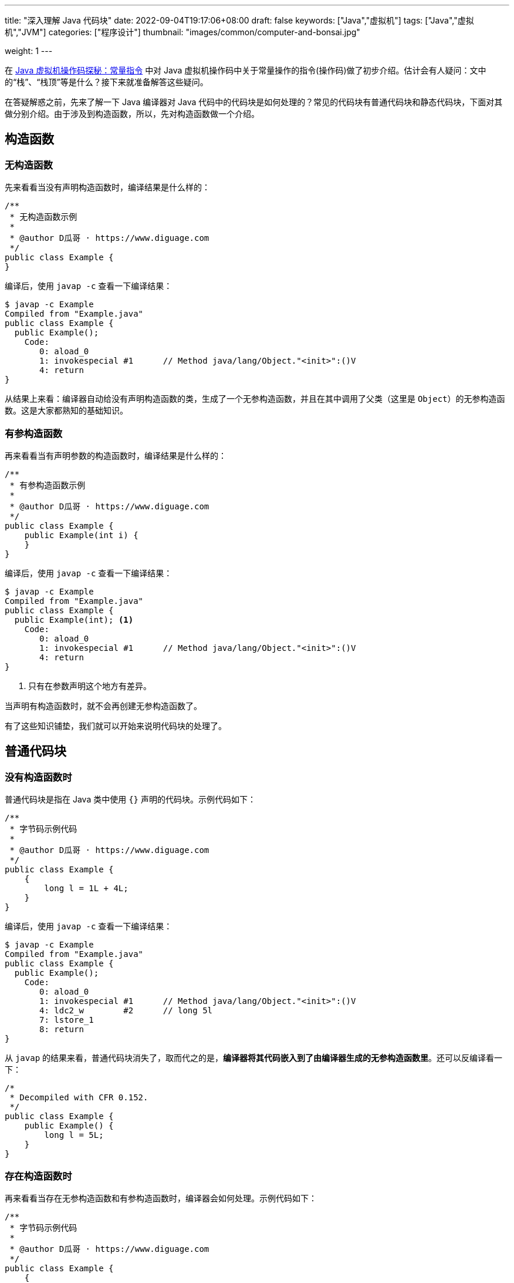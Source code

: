 ---
title: "深入理解 Java 代码块"
date: 2022-09-04T19:17:06+08:00
draft: false
keywords: ["Java","虚拟机"]
tags: ["Java","虚拟机","JVM"]
categories: ["程序设计"]
thumbnail: "images/common/computer-and-bonsai.jpg"

weight: 1
---


在 https://www.diguage.com/post/jvm-bytecode-constant/[Java 虚拟机操作码探秘：常量指令^] 中对 Java 虚拟机操作码中关于常量操作的指令(操作码)做了初步介绍。估计会有人疑问：文中的“栈”、“栈顶”等是什么？接下来就准备解答这些疑问。

在答疑解惑之前，先来了解一下 Java 编译器对 Java 代码中的代码块是如何处理的？常见的代码块有普通代码块和静态代码块，下面对其做分别介绍。由于涉及到构造函数，所以，先对构造函数做一个介绍。

== 构造函数

[#no-constructor]
=== 无构造函数

先来看看当没有声明构造函数时，编译结果是什么样的：

[source%nowrap,java,{source_attr}]
----
/**
 * 无构造函数示例
 *
 * @author D瓜哥 · https://www.diguage.com
 */
public class Example {
}
----

编译后，使用 `javap -c` 查看一下编译结果：

[source%nowrap,bash,{source_attr}]
----
$ javap -c Example
Compiled from "Example.java"
public class Example {
  public Example();
    Code:
       0: aload_0
       1: invokespecial #1      // Method java/lang/Object."<init>":()V
       4: return
}
----

从结果上来看：编译器自动给没有声明构造函数的类，生成了一个无参构造函数，并且在其中调用了父类（这里是 `Object`）的无参构造函数。这是大家都熟知的基础知识。

=== 有参构造函数

再来看看当有声明参数的构造函数时，编译结果是什么样的：

[source%nowrap,java,{source_attr}]
----
/**
 * 有参构造函数示例
 *
 * @author D瓜哥 · https://www.diguage.com
 */
public class Example {
    public Example(int i) {
    }
}
----

编译后，使用 `javap -c` 查看一下编译结果：

[source%nowrap,bash,{source_attr}]
----
$ javap -c Example
Compiled from "Example.java"
public class Example {
  public Example(int); <1>
    Code:
       0: aload_0
       1: invokespecial #1      // Method java/lang/Object."<init>":()V
       4: return
}
----
<1> 只有在参数声明这个地方有差异。

当声明有构造函数时，就不会再创建无参构造函数了。

有了这些知识铺垫，我们就可以开始来说明代码块的处理了。

== 普通代码块

=== 没有构造函数时

普通代码块是指在 Java 类中使用 `{}` 声明的代码块。示例代码如下：

[source%nowrap,java,{source_attr}]
----
/**
 * 字节码示例代码
 *
 * @author D瓜哥 · https://www.diguage.com
 */
public class Example {
    {
        long l = 1L + 4L;
    }
}
----

编译后，使用 `javap -c` 查看一下编译结果：

[source%nowrap,bash,{source_attr}]
----
$ javap -c Example
Compiled from "Example.java"
public class Example {
  public Example();
    Code:
       0: aload_0
       1: invokespecial #1      // Method java/lang/Object."<init>":()V
       4: ldc2_w        #2      // long 5l
       7: lstore_1
       8: return
}
----

从 `javap` 的结果来看，普通代码块消失了，取而代之的是，**编译器将其代码嵌入到了由编译器生成的无参构造函数里**。还可以反编译看一下：

[source%nowrap,java,{source_attr}]
----
/*
 * Decompiled with CFR 0.152.
 */
public class Example {
    public Example() {
        long l = 5L;
    }
}
----

=== 存在构造函数时

再来看看当存在无参构造函数和有参构造函数时，编译器会如何处理。示例代码如下：

[source%nowrap,java,{source_attr}]
----
/**
 * 字节码示例代码
 *
 * @author D瓜哥 · https://www.diguage.com
 */
public class Example {
    {
        long l = 1L + 4L;
    }

    public Example() {
    }

    public Example(int i) {
    }
}
----

编译后，使用 `javap -c` 查看一下编译结果：

[source%nowrap,bash,{source_attr}]
----
$ javap -c Example
Compiled from "Example.java"
public class Example {
  public Example();
    Code:
       0: aload_0
       1: invokespecial #1      // Method java/lang/Object."<init>":()V
       4: ldc2_w        #2      // long 5l
       7: lstore_1
       8: return

  public Example(int);
    Code:
       0: aload_0
       1: invokespecial #1      // Method java/lang/Object."<init>":()V
       4: ldc2_w        #2      // long 5l
       7: lstore_2
       8: return
}
----

从 `javap` 的结果来看，**编译器将代码块代码整体嵌入到了构造函数里**。再看一下反编译结果：

[source%nowrap,java,{source_attr}]
----
/*
 * Decompiled with CFR 0.152.
 */
public class Example {
    public Example() {
        long l = 5L;
    }

    public Example(int n) {
        long l = 5L;
    }
}
----

=== 构造函数包含代码时

再来看看当构造函数包含代码时，编译器会如何处理。示例代码如下：

[source%nowrap,java,{source_attr}]
----
/**
 * 字节码示例代码
 *
 * @author D瓜哥 · https://www.diguage.com
 */
public class Example {
    {
        long l = 1L + 4L;
    }

    public Example() {
        float f = 0.0F + 2.0F;
    }

    public Example(int i) {
        double d = 0.0 + 1.0;
    }
}
----

编译后，使用 `javap -c` 查看一下编译结果：

[source%nowrap,bash,{source_attr}]
----
$ javap -c Example
Compiled from "Example.java"
public class Example {
  public Example();
    Code:
       0: aload_0
       1: invokespecial #1      // Method java/lang/Object."<init>":()V
       4: ldc2_w        #2      // long 5l
       7: lstore_1
       8: fconst_2
       9: fstore_1
      10: return

  public Example(int);
    Code:
       0: aload_0
       1: invokespecial #1      // Method java/lang/Object."<init>":()V
       4: ldc2_w        #2      // long 5l
       7: lstore_2
       8: dconst_1
       9: dstore_2
      10: return
}
----

从 `javap` 的结果来看，**编译器将代码块代码整体嵌入到了构造函数里，并且放在了构造函数原有代码之上**。再看一下反编译结果：

[source%nowrap,java,{source_attr}]
----
/*
 * Decompiled with CFR 0.152.
 */
public class Example {
    public Example() {
        long l = 5L;
        float f = 2.0f;
    }

    public Example(int n) {
        long l = 5L;
        double d = 1.0;
    }
}
----

=== 当存在多个普通代码块时

再来看看当存在多个普通代码块时，编译器会如何处理。示例代码如下：

[source%nowrap,java,{source_attr}]
----
/**
 * 字节码示例代码
 *
 * @author D瓜哥 · https://www.diguage.com
 */
public class Example {
    {
        long l = 1L + 4L;
    }

    public Example() {
        float f = 0.0F + 2.0F;
    }

    public Example(int i) {
        double d = 0.0 + 1.0;
    }

    {
        int i = 1 << 17;
    }
}
----

编译后，使用 `javap -c` 查看一下编译结果：

[source%nowrap,bash,{source_attr}]
----
$ javap -c Example
Compiled from "Example.java"
public class Example {
  public Example();
    Code:
       0: aload_0
       1: invokespecial #1      // Method java/lang/Object."<init>":()V
       4: ldc2_w        #2      // long 5l
       7: lstore_1
       8: ldc           #4      // int 131072
      10: istore_1
      11: fconst_2
      12: fstore_1
      13: return

  public Example(int);
    Code:
       0: aload_0
       1: invokespecial #1      // Method java/lang/Object."<init>":()V
       4: ldc2_w        #2      // long 5l
       7: lstore_2
       8: ldc           #4      // int 131072
      10: istore_2
      11: dconst_1
      12: dstore_2
      13: return
}
----

从 `javap` 的结果来看，**编译器将代码块代码按照出现顺序依次嵌入到了构造函数里，并且放在了构造函数原有代码之上**。再看一下反编译结果：

[source%nowrap,java,{source_attr}]
----
/*
 * Decompiled with CFR 0.152.
 */
public class Example {
    public Example() {
        long l = 5L;
        int n = 131072;
        float f = 2.0f;
    }

    public Example(int n) {
        long l = 5L;
        int n2 = 131072;
        double d = 1.0;
    }
}
----

总结一下：**普通代码块在编译时，由编译器将代码块代码整体嵌入到了构造函数里，并且放在了构造函数原有代码之上。如果存在多个普通代码块，则按照出现的顺序依次嵌入到构造函数里。**从 Java 虚拟机的层面上来看，不存在普通代码块。

[#static-code-block]
== 静态代码块

静态代码块是指在 Java 类中使用 `static` 关键字和 `{}` 声明的代码块。示例如下：

[source%nowrap,java,{source_attr}]
----
/**
 * 字节码示例代码
 *
 * @author D瓜哥 · https://www.diguage.com
 */
public class Example {
    static {
        double d = 0.0 + 1.0;
    }
}
----

编译后，使用 `javap -c` 查看一下编译结果：

[source%nowrap,bash,{source_attr}]
----
$ javap -c Example
Compiled from "Example.java"
public class Example {
  public Example();
    Code:
       0: aload_0
       1: invokespecial #1      // Method java/lang/Object."<init>":()V
       4: return

  static {};
    Code:
       0: dconst_1
       1: dstore_0
       2: return
}
----

从 `javap` 的结果来看，编译器对静态代码块别没有做什么处理，还是保持了原状。再看一下反编译结果：

[source%nowrap,java,{source_attr}]
----
/*
 * Decompiled with CFR 0.152.
 */
public class Example {
    static {
        double d = 1.0;
    }
}
----

加上代码块、构造函数，来执行一下，看看执行顺序。完整代码：

[source%nowrap,java,{source_attr}]
----
/**
 * 字节码示例代码
 *
 * @author D瓜哥 · https://www.diguage.com
 */
public class Example {
    static {
        double d = 0.0 + 1.0;
        System.out.println("static1 d=" + d);
    }

    static {
        double d = 3.0 + 5.0;
        System.out.println("static2 d=" + d);
    }

    {
        long l = 1L + 4L;
        System.out.println("block1 l=" + l);
    }

    public Example() {
        float f = 0.0F + 2.0F;
        System.out.println("constructor f=" + f);
    }

    {
        int i = 1 << 17;
        System.out.println("block2 i=" + i);
    }
}
----

编译执行，结果如下：

[source%nowrap,bash,{source_attr}]
----
$ java Example
static1 d=1.0
static2 d=8.0
start to new Example
block1 l=5
block2 i=131072
constructor f=2.0
finish creating Example
----

从结果上来看，**静态代码块在类被加载的时候就运行了，而且只运行一次，并且优先于各种代码块以及构造函数。如果一个类中有多个静态代码块，会按照书写顺序依次执行。**

== 初始化

最后来看一下实例变量初始化和静态变量的初始化。

=== 实例变量初始化

先看一看当没有构造函数时的实例变量初始化。

==== 无构造函数时

[source%nowrap,java,{source_attr}]
----
/**
 * 字节码示例代码
 *
 * @author D瓜哥 · https://www.diguage.com
 */
public class Example {
    private Object object = new Object();
}
----

编译后，使用 `javap -c` 查看一下编译结果：

[source%nowrap,bash,{source_attr}]
----
$ javap -c Example
Compiled from "Example.java"
public class Example {
  public Example();
    Code:
       0: aload_0
       1: invokespecial #1      // Method java/lang/Object."<init>":()V
       4: aload_0
       5: new           #2      // class java/lang/Object
       8: dup
       9: invokespecial #1      // Method java/lang/Object."<init>":()V
      12: putfield      #3      // Field object:Ljava/lang/Object;
      15: return
}
----

从 `javap` 的结果来看，对比 <<no-constructor>> 中的示例，在声明时就进行的实例变量的初始化，在编译时，创建对象的操作被编译器“乾坤大挪移”到构造函数里面。

==== 含有构造函数时

为了验证上述结果，我们增加两个构造函数：

[source%nowrap,java,{source_attr}]
----
/**
 * 字节码示例代码
 *
 * @author D瓜哥 · https://www.diguage.com
 */
public class Example {
    private Object object = new Object();

    public Example() {
        float f = 0.0F + 2.0F;
    }

    public Example(int i) {
        double d = 0.0 + 1.0;
    }
}
----

编译后，使用 `javap -c` 查看一下编译结果：

[source%nowrap,bash,{source_attr}]
----
$ javap -c Example
Compiled from "Example.java"
public class Example {
  public Example();
    Code:
       0: aload_0
       1: invokespecial #1      // Method java/lang/Object."<init>":()V
       4: aload_0
       5: new           #2      // class java/lang/Object
       8: dup
       9: invokespecial #1      // Method java/lang/Object."<init>":()V
      12: putfield      #3      // Field object:Ljava/lang/Object;
      15: fconst_2
      16: fstore_1
      17: return

  public Example(int);
    Code:
       0: aload_0
       1: invokespecial #1      // Method java/lang/Object."<init>":()V
       4: aload_0
       5: new           #2      // class java/lang/Object
       8: dup
       9: invokespecial #1      // Method java/lang/Object."<init>":()V
      12: putfield      #3      // Field object:Ljava/lang/Object;
      15: dconst_1
      16: dstore_2
      17: return
}
----

对比 <<no-constructor>> 示例与上述示例来看， `javap` 的输出结果验证了我们的猜测。并且，**初始化操作的代码被放在了构造函数已有代码的前面。**

==== 普通代码块与实例变量初始化

来看一下当同时存在普通代码块和实例变量初始化时，编译器如何处理：

[source%nowrap,java,{source_attr}]
----
/**
 * 字节码示例代码
 *
 * @author D瓜哥 · https://www.diguage.com
 */
public class Example {
    {
        long l = 1L + 4L;
    }

    private Object object = new Object();

    public Example() {
        float f = 0.0F + 2.0F;
    }

    public Example(int i) {
        double d = 0.0 + 1.0;
    }

    {
        int i = 1 << 17;
    }
}
----

编译后，使用 `javap -c` 查看一下编译结果：

[source%nowrap,bash,{source_attr}]
----
$ javap -c Example
Compiled from "Example.java"
public class Example {
  public Example();
    Code:
       0: aload_0
       1: invokespecial #1      // Method java/lang/Object."<init>":()V
       4: ldc2_w        #2      // long 5l
       7: lstore_1
       8: aload_0
       9: new           #4      // class java/lang/Object
      12: dup
      13: invokespecial #1      // Method java/lang/Object."<init>":()V
      16: putfield      #5      // Field object:Ljava/lang/Object;
      19: ldc           #6      // int 131072
      21: istore_1
      22: fconst_2
      23: fstore_1
      24: return

  public Example(int);
    Code:
       0: aload_0
       1: invokespecial #1      // Method java/lang/Object."<init>":()V
       4: ldc2_w        #2      // long 5l
       7: lstore_2
       8: aload_0
       9: new           #4      // class java/lang/Object
      12: dup
      13: invokespecial #1      // Method java/lang/Object."<init>":()V
      16: putfield      #5      // Field object:Ljava/lang/Object;
      19: ldc           #6      // int 131072
      21: istore_2
      22: dconst_1
      23: dstore_2
      24: return
}
----

从 `javap` 的结果来看，**编译器将代码块代码和实例变量初始化动作按照出现顺序依次嵌入到了构造函数里，并且放在了构造函数原有代码之上**。再看一下反编译结果：

[source%nowrap,java,{source_attr}]
----
/*
 * Decompiled with CFR 0.152.
 */
public class Example {
    private Object object;

    public Example() {
        long l = 5L;
        this.object = new Object();
        int n = 131072;
        float f = 2.0f;
    }

    public Example(int n) {
        long l = 5L;
        this.object = new Object();
        int n2 = 131072;
        double d = 1.0;
    }
}
----

编译结果也验证了我们的结果。

=== 静态变量初始化

来看一下对静态变量初始化的操作。

==== 只有静态变量

先看看只有静态变量时的处理。

[source%nowrap,java,{source_attr}]
----
/**
 * 字节码示例代码
 *
 * @author D瓜哥 · https://www.diguage.com
 */
public class Example {
    private static Object object = new Object();
}
----

编译后，使用 `javap -c` 查看一下编译结果：

[source%nowrap,bash,{source_attr}]
----
$ javap -c Example
Compiled from "Example.java"
public class Example {
  public Example();
    Code:
       0: aload_0
       1: invokespecial #1      // Method java/lang/Object."<init>":()V
       4: return

  static {};
    Code:
       0: new           #2      // class java/lang/Object
       3: dup
       4: invokespecial #1      // Method java/lang/Object."<init>":()V
       7: putstatic     #3      // Field object:Ljava/lang/Object;
      10: return
}
----

从 `javap` 的结果来看，在对比 <<static-code-block>> 来看，**静态变量的初始化操作变编译器“挪移”到了静态代码块中。在加载时，由虚拟机执行且执行一次。**

==== 静态变量与静态代码块

再来看看当同时存在静态变量初始化与静态代码块时，编译器会如何处理：

[source%nowrap,java,{source_attr}]
----
/**
 * 字节码示例代码
 *
 * @author D瓜哥 · https://www.diguage.com
 */
public class Example {
    static {
        double d = 0.0 + 1.0;
    }

    private static Object object = new Object();

    static {
        double d = 3.0 + 5.0;
    }
}
----

编译后，使用 `javap -c` 查看一下编译结果：

[source%nowrap,bash,{source_attr}]
----
$ javap -c Example
Compiled from "Example.java"
public class Example {
  public Example();
    Code:
       0: aload_0
       1: invokespecial #1      // Method java/lang/Object."<init>":()V
       4: return

  static {};
    Code:
       0: new           #2      // class java/lang/Object
       3: dup
       4: invokespecial #1      // Method java/lang/Object."<init>":()V
       7: putstatic     #3      // Field object:Ljava/lang/Object;
      10: dconst_1
      11: dstore_0
      12: ldc2_w        #4      // double 8.0d
      15: dstore_0
      16: return
}
----

从 `javap` 的结果来看，**编译器将静态代码块代码和静态变量初始化动作先按照先静态变量初始化后代码块，后按照代码块出现顺序依次嵌入到一个静态代码块中**。再看一下反编译结果：

[source%nowrap,java,{source_attr}]
----
/*
 * Decompiled with CFR 0.152.
 */
public class Example {
    private static Object object = new Object();

    static {
        double d = 1.0;
        d = 8.0;
    }
}
----

反编译结果也部分证实了上述结果。

本文的全部内容就到此结束。写这篇文章的主要证实D瓜哥的一个猜测：**除静态代码块外，所有的执行语句都会被编译到方法中（构造函数方法或者普通方法），最有通过栈来执行。**那么，什么是栈呢？这个问题，下一篇文章再来解答。